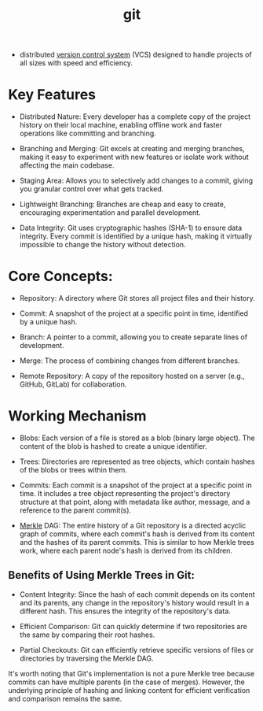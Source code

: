 :PROPERTIES:
:ID:       20240519T201738.321557
:END:
#+title: git
#+filetags: :cs:


 - distributed [[id:038e3720-0307-41d8-bcb1-e77b75a161df][version control system]] (VCS) designed to handle projects of all sizes with speed and efficiency.

* Key Features

 - Distributed Nature: Every developer has a complete copy of the project history on their local machine, enabling offline work and faster operations like committing and branching.

 - Branching and Merging: Git excels at creating and merging branches, making it easy to experiment with new features or isolate work without affecting the main codebase.

 - Staging Area: Allows you to selectively add changes to a commit, giving you granular control over what gets tracked.

 - Lightweight Branching: Branches are cheap and easy to create, encouraging experimentation and parallel development.

 - Data Integrity: Git uses cryptographic hashes (SHA-1) to ensure data integrity. Every commit is identified by a unique hash, making it virtually impossible to change the history without detection.

* Core Concepts:

 - Repository: A directory where Git stores all project files and their history.

 - Commit: A snapshot of the project at a specific point in time, identified by a unique hash.

 - Branch: A pointer to a commit, allowing you to create separate lines of development.

 - Merge: The process of combining changes from different branches.

 - Remote Repository: A copy of the repository hosted on a server (e.g., GitHub, GitLab) for collaboration.

* Working Mechanism

 - Blobs: Each version of a file is stored as a blob (binary large object). The content of the blob is hashed to create a unique identifier.

 - Trees: Directories are represented as tree objects, which contain hashes of the blobs or trees within them.

 - Commits: Each commit is a snapshot of the project at a specific point in time. It includes a tree object representing the project's directory structure at that point, along with metadata like author, message, and a reference to the parent commit(s).

 - [[id:20240519T201001.324666][Merkle]] DAG: The entire history of a Git repository is a directed acyclic graph of commits, where each commit's hash is derived from its content and the hashes of its parent commits. This is similar to how Merkle trees work, where each parent node's hash is derived from its children.

** Benefits of Using Merkle Trees in Git:

 - Content Integrity: Since the hash of each commit depends on its content and its parents, any change in the repository's history would result in a different hash. This ensures the integrity of the repository's data.

 - Efficient Comparison: Git can quickly determine if two repositories are the same by comparing their root hashes.

 - Partial Checkouts: Git can efficiently retrieve specific versions of files or directories by traversing the Merkle DAG.

It's worth noting that Git's implementation is not a pure Merkle tree because commits can have multiple parents (in the case of merges). However, the underlying principle of hashing and linking content for efficient verification and comparison remains the same.
